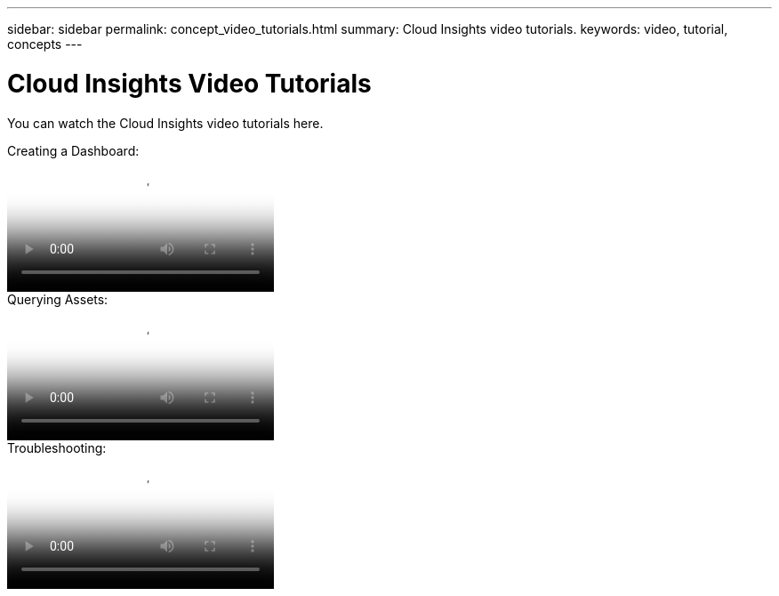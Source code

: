 ---
sidebar: sidebar
permalink: concept_video_tutorials.html
summary: Cloud Insights video tutorials.
keywords: video, tutorial, concepts 
---

= Cloud Insights Video Tutorials

:toc: macro
:hardbreaks:
:toclevels: 2
:nofooter:
:icons: font
:linkattrs:
:imagesdir: ./media/

[.lead]

You can watch the Cloud Insights video tutorials here.

//* Define a Data collector

.Creating a Dashboard:
video::Dashboards.mp4[poster="Video-Dashboard.png"]

.Querying Assets:
video::Queries.mp4[poster=Video-Dashboard.png]

//* Set Thresholds

.Troubleshooting:
video::Troubleshooting.mp4[poster=Video-Dashboard.png]

//* Invite Others

//video::S2gP6ii9LAU[youtube, width=848, height=480]


